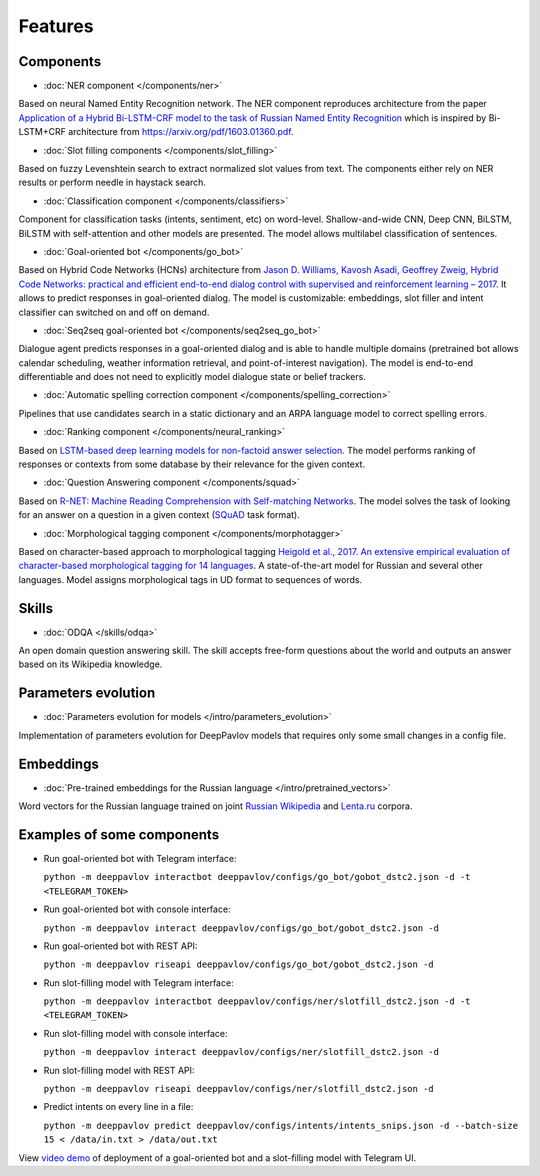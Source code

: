 Features
========

Components
----------

- :doc:`NER component </components/ner>`

Based on neural Named Entity Recognition network. The NER component reproduces architecture from the paper `Application
of a Hybrid Bi-LSTM-CRF model to the task of Russian Named Entity Recognition <https://arxiv.org/pdf/1709.09686.pdf>`__
which is inspired by Bi-LSTM+CRF architecture from https://arxiv.org/pdf/1603.01360.pdf.


- :doc:`Slot filling components </components/slot_filling>`

Based on fuzzy Levenshtein search to extract normalized slot values from text. The components either rely on NER results
or perform needle in haystack search.


- :doc:`Classification component </components/classifiers>`

Component for classification tasks (intents, sentiment, etc) on word-level. Shallow-and-wide CNN, Deep CNN, BiLSTM,
BiLSTM with self-attention and other models are presented. The model allows multilabel classification of sentences.


- :doc:`Goal-oriented bot </components/go_bot>`

Based on Hybrid Code Networks (HCNs) architecture from `Jason D. Williams, Kavosh Asadi, Geoffrey Zweig, Hybrid Code
Networks: practical and efficient end-to-end dialog control with supervised and reinforcement learning – 2017
<https://arxiv.org/abs/1702.03274>`__. It allows to predict responses in goal-oriented dialog. The model is
customizable: embeddings, slot filler and intent classifier can switched on and off on demand.


- :doc:`Seq2seq goal-oriented bot </components/seq2seq_go_bot>`

Dialogue agent predicts responses in a goal-oriented dialog and is able to handle multiple domains (pretrained bot
allows calendar scheduling, weather information retrieval, and point-of-interest navigation). The model is end-to-end
differentiable and does not need to explicitly model dialogue state or belief trackers.


- :doc:`Automatic spelling correction component </components/spelling_correction>`

Pipelines that use candidates search in a static dictionary and an ARPA language model to correct spelling errors.


- :doc:`Ranking component </components/neural_ranking>`

Based on `LSTM-based deep learning models for non-factoid answer selection <https://arxiv.org/abs/1511.04108>`__. The
model performs ranking of responses or contexts from some database by their relevance for the given context.


- :doc:`Question Answering component </components/squad>`

Based on `R-NET: Machine Reading Comprehension with Self-matching Networks
<https://www.microsoft.com/en-us/research/publication/mrc/>`__. The model solves the task of looking for an answer on a
question in a given context (`SQuAD <https://rajpurkar.github.io/SQuAD-explorer/>`__ task format).


- :doc:`Morphological tagging component </components/morphotagger>`

Based on character-based approach to morphological tagging `Heigold et al., 2017. An extensive empirical evaluation of
character-based morphological tagging for 14 languages <http://www.aclweb.org/anthology/E17-1048>`__. A state-of-the-art
model for Russian and several other languages. Model assigns morphological tags in UD format to sequences of words.


Skills
------

- :doc:`ODQA </skills/odqa>`

An open domain question answering skill. The skill accepts free-form questions about the world and outputs an answer
based on its Wikipedia knowledge.


Parameters evolution
--------------------

- :doc:`Parameters evolution for models </intro/parameters_evolution>`

Implementation of parameters evolution for DeepPavlov models that requires only some small changes in a config file.


Embeddings
----------

- :doc:`Pre-trained embeddings for the Russian language </intro/pretrained_vectors>`

Word vectors for the Russian language trained on joint `Russian Wikipedia <https://ru.wikipedia.org/>`__ and `Lenta.ru
<https://lenta.ru/>`__ corpora.


Examples of some components
---------------------------

-  Run goal-oriented bot with Telegram interface:

   ``python -m deeppavlov interactbot deeppavlov/configs/go_bot/gobot_dstc2.json -d -t <TELEGRAM_TOKEN>``
-  Run goal-oriented bot with console interface:

   ``python -m deeppavlov interact deeppavlov/configs/go_bot/gobot_dstc2.json -d``
-  Run goal-oriented bot with REST API:

   ``python -m deeppavlov riseapi deeppavlov/configs/go_bot/gobot_dstc2.json -d``
-  Run slot-filling model with Telegram interface:

   ``python -m deeppavlov interactbot deeppavlov/configs/ner/slotfill_dstc2.json -d -t <TELEGRAM_TOKEN>``
-  Run slot-filling model with console interface:

   ``python -m deeppavlov interact deeppavlov/configs/ner/slotfill_dstc2.json -d``
-  Run slot-filling model with REST API:

   ``python -m deeppavlov riseapi deeppavlov/configs/ner/slotfill_dstc2.json -d``
-  Predict intents on every line in a file:

   ``python -m deeppavlov predict deeppavlov/configs/intents/intents_snips.json -d --batch-size 15 < /data/in.txt > /data/out.txt``


View `video demo <https://youtu.be/yzoiCa_sMuY>`__ of deployment of a
goal-oriented bot and a slot-filling model with Telegram UI.
